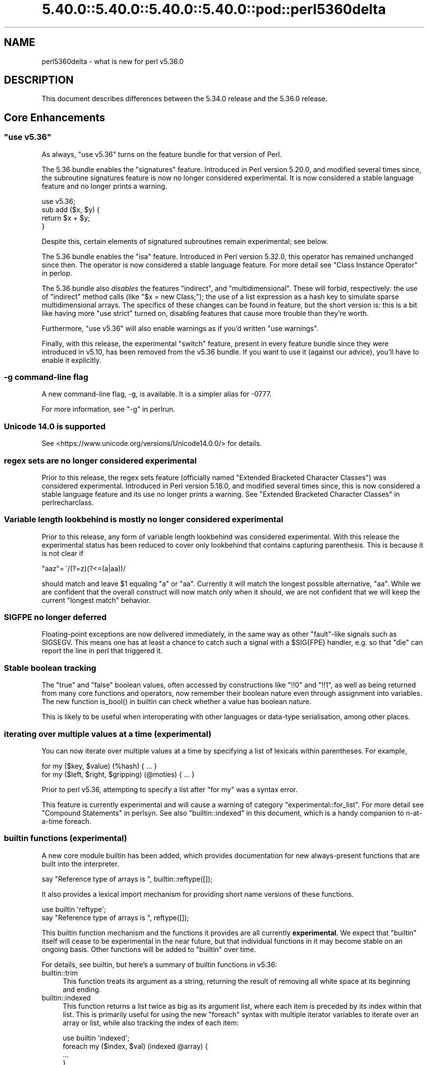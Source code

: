 .\" Automatically generated by Pod::Man 5.0102 (Pod::Simple 3.45)
.\"
.\" Standard preamble:
.\" ========================================================================
.de Sp \" Vertical space (when we can't use .PP)
.if t .sp .5v
.if n .sp
..
.de Vb \" Begin verbatim text
.ft CW
.nf
.ne \\$1
..
.de Ve \" End verbatim text
.ft R
.fi
..
.\" \*(C` and \*(C' are quotes in nroff, nothing in troff, for use with C<>.
.ie n \{\
.    ds C` ""
.    ds C' ""
'br\}
.el\{\
.    ds C`
.    ds C'
'br\}
.\"
.\" Escape single quotes in literal strings from groff's Unicode transform.
.ie \n(.g .ds Aq \(aq
.el       .ds Aq '
.\"
.\" If the F register is >0, we'll generate index entries on stderr for
.\" titles (.TH), headers (.SH), subsections (.SS), items (.Ip), and index
.\" entries marked with X<> in POD.  Of course, you'll have to process the
.\" output yourself in some meaningful fashion.
.\"
.\" Avoid warning from groff about undefined register 'F'.
.de IX
..
.nr rF 0
.if \n(.g .if rF .nr rF 1
.if (\n(rF:(\n(.g==0)) \{\
.    if \nF \{\
.        de IX
.        tm Index:\\$1\t\\n%\t"\\$2"
..
.        if !\nF==2 \{\
.            nr % 0
.            nr F 2
.        \}
.    \}
.\}
.rr rF
.\" ========================================================================
.\"
.IX Title "5.40.0::5.40.0::5.40.0::5.40.0::pod::perl5360delta 3"
.TH 5.40.0::5.40.0::5.40.0::5.40.0::pod::perl5360delta 3 2024-12-14 "perl v5.40.0" "Perl Programmers Reference Guide"
.\" For nroff, turn off justification.  Always turn off hyphenation; it makes
.\" way too many mistakes in technical documents.
.if n .ad l
.nh
.SH NAME
perl5360delta \- what is new for perl v5.36.0
.SH DESCRIPTION
.IX Header "DESCRIPTION"
This document describes differences between the 5.34.0 release and the 5.36.0
release.
.SH "Core Enhancements"
.IX Header "Core Enhancements"
.ie n .SS """use v5.36"""
.el .SS "\f(CWuse v5.36\fP"
.IX Subsection "use v5.36"
As always, \f(CW\*(C`use v5.36\*(C'\fR turns on the feature bundle for that version of Perl.
.PP
The 5.36 bundle enables the \f(CW\*(C`signatures\*(C'\fR feature.  Introduced in Perl version
5.20.0, and modified several times since, the subroutine signatures feature is
now no longer considered experimental. It is now considered a stable language
feature and no longer prints a warning.
.PP
.Vb 1
\&    use v5.36;
\&
\&    sub add ($x, $y) {
\&      return $x + $y;
\&    }
.Ve
.PP
Despite this, certain elements of signatured subroutines remain experimental;
see below.
.PP
The 5.36 bundle enables the \f(CW\*(C`isa\*(C'\fR feature.  Introduced in Perl version 5.32.0,
this operator has remained unchanged since then. The operator is now considered
a stable language feature.  For more detail see "Class Instance
Operator" in perlop.
.PP
The 5.36 bundle also \fIdisables\fR the features \f(CW\*(C`indirect\*(C'\fR, and
\&\f(CW\*(C`multidimensional\*(C'\fR.  These will forbid, respectively: the use of "indirect"
method calls (like \f(CW\*(C`$x = new Class;\*(C'\fR); the use of a list expression as a hash
key to simulate sparse multidimensional arrays.  The specifics of these changes
can be found in feature, but the short version is: this is a bit like having
more \f(CW\*(C`use strict\*(C'\fR turned on, disabling features that cause more trouble than
they're worth.
.PP
Furthermore, \f(CW\*(C`use v5.36\*(C'\fR will also enable warnings as if you'd written \f(CW\*(C`use
warnings\*(C'\fR.
.PP
Finally, with this release, the experimental \f(CW\*(C`switch\*(C'\fR feature, present in
every feature bundle since they were introduced in v5.10, has been removed from
the v5.36 bundle.  If you want to use it (against our advice), you'll have to
enable it explicitly.
.SS "\-g command-line flag"
.IX Subsection "-g command-line flag"
A new command-line flag, \-g, is available. It is a simpler alias for \-0777.
.PP
For more information, see "\-g" in perlrun.
.SS "Unicode 14.0 is supported"
.IX Subsection "Unicode 14.0 is supported"
See <https://www.unicode.org/versions/Unicode14.0.0/> for details.
.SS "regex sets are no longer considered experimental"
.IX Subsection "regex sets are no longer considered experimental"
Prior to this release, the regex sets feature (officially named
"Extended Bracketed Character Classes") was considered experimental.
Introduced in Perl version 5.18.0, and modified several times since,
this is now considered a stable language feature and its use no longer
prints a warning.  See "Extended Bracketed Character
Classes" in perlrecharclass.
.SS "Variable length lookbehind is mostly no longer considered experimental"
.IX Subsection "Variable length lookbehind is mostly no longer considered experimental"
Prior to this release, any form of variable length lookbehind was
considered experimental. With this release the experimental status has
been reduced to cover only lookbehind that contains capturing parenthesis.
This is because it is not clear if
.PP
.Vb 1
\&    "aaz"=~/(?=z)(?<=(a|aa))/
.Ve
.PP
should match and leave \f(CW$1\fR equaling "a" or "aa". Currently it will match
the longest possible alternative, "aa". While we are confident that the overall
construct will now match only when it should, we are not confident that we
will keep the current "longest match" behavior.
.SS "SIGFPE no longer deferred"
.IX Subsection "SIGFPE no longer deferred"
Floating-point exceptions are now delivered immediately, in the same way
as other "fault"\-like signals such as SIGSEGV. This means one has at
least a chance to catch such a signal with a \f(CW$SIG{FPE}\fR handler, e.g.
so that \f(CW\*(C`die\*(C'\fR can report the line in perl that triggered it.
.SS "Stable boolean tracking"
.IX Subsection "Stable boolean tracking"
The "true" and "false" boolean values, often accessed by constructions like
\&\f(CW\*(C`!!0\*(C'\fR and \f(CW\*(C`!!1\*(C'\fR, as well as being returned from many core functions and
operators, now remember their boolean nature even through assignment into
variables. The new function \f(CWis_bool()\fR in builtin can check whether
a value has boolean nature.
.PP
This is likely to be useful when interoperating with other languages or
data-type serialisation, among other places.
.SS "iterating over multiple values at a time (experimental)"
.IX Subsection "iterating over multiple values at a time (experimental)"
You can now iterate over multiple values at a time by specifying a list of
lexicals within parentheses. For example,
.PP
.Vb 2
\&    for my ($key, $value) (%hash) { ... }
\&    for my ($left, $right, $gripping) (@moties) { ... }
.Ve
.PP
Prior to perl v5.36, attempting to specify a list after \f(CW\*(C`for my\*(C'\fR was a syntax
error.
.PP
This feature is currently experimental and will cause a warning of category
\&\f(CW\*(C`experimental::for_list\*(C'\fR.  For more detail see "Compound Statements" in perlsyn.
See also "builtin::indexed" in this document, which is a handy companion to
n\-at-a-time foreach.
.SS "builtin functions (experimental)"
.IX Subsection "builtin functions (experimental)"
A new core module builtin has been added, which provides documentation for
new always-present functions that are built into the interpreter.
.PP
.Vb 1
\&    say "Reference type of arrays is ", builtin::reftype([]);
.Ve
.PP
It also provides a lexical import mechanism for providing short name versions
of these functions.
.PP
.Vb 2
\&    use builtin \*(Aqreftype\*(Aq;
\&    say "Reference type of arrays is ", reftype([]);
.Ve
.PP
This builtin function mechanism and the functions it provides are all
currently \fBexperimental\fR.  We expect that \f(CW\*(C`builtin\*(C'\fR itself will cease to be
experimental in the near future, but that individual functions in it may become
stable on an ongoing basis.  Other functions will be added to \f(CW\*(C`builtin\*(C'\fR over
time.
.PP
For details, see builtin, but here's a summary of builtin functions in
v5.36:
.IP builtin::trim 4
.IX Item "builtin::trim"
This function treats its argument as a string, returning the result of removing
all white space at its beginning and ending.
.IP builtin::indexed 4
.IX Item "builtin::indexed"
This function returns a list twice as big as its argument list, where each item
is preceded by its index within that list. This is primarily useful for using
the new \f(CW\*(C`foreach\*(C'\fR syntax with multiple iterator variables to iterate over an
array or list, while also tracking the index of each item:
.Sp
.Vb 1
\&    use builtin \*(Aqindexed\*(Aq;
\&
\&    foreach my ($index, $val) (indexed @array) {
\&        ...
\&    }
.Ve
.IP "builtin::true, builtin::false, builtin::is_bool" 4
.IX Item "builtin::true, builtin::false, builtin::is_bool"
\&\f(CW\*(C`true\*(C'\fR and \f(CW\*(C`false\*(C'\fR return boolean true and false values.  Perl is still perl,
and doesn't have strict typing of booleans, but these values will be known to
have been created as booleans.  \f(CW\*(C`is_bool\*(C'\fR will tell you whether a value was
known to have been created as a boolean.
.IP "builtin::weaken, builtin::unweaken, builtin::is_weak" 4
.IX Item "builtin::weaken, builtin::unweaken, builtin::is_weak"
These functions will, respectively: weaken a reference; strengthen a reference;
and return whether a reference is weak.  (A weak reference is not counted for
garbage collection purposes.  See perlref.)  These can take the place of
some similar routines in Scalar::Util.
.IP "builtin::blessed, builtin::refaddr, builtin::reftype" 4
.IX Item "builtin::blessed, builtin::refaddr, builtin::reftype"
These functions provide more data about references (or non-references,
actually!) and can take the place of similar routines found in Scalar::Util.
.IP "builtin::ceil, builtin::floor" 4
.IX Item "builtin::ceil, builtin::floor"
\&\f(CW\*(C`ceil\*(C'\fR returns the smallest integer greater than or equal to its argument.
\&\f(CW\*(C`floor\*(C'\fR returns the largest integer less than or equal to its argument.  These
can take the place of similar routines found in POSIX.
.ie n .SS """defer"" blocks (experimental)"
.el .SS "\f(CWdefer\fP blocks (experimental)"
.IX Subsection "defer blocks (experimental)"
This release adds support for \f(CW\*(C`defer\*(C'\fR blocks, which are blocks of code
prefixed by the \f(CW\*(C`defer\*(C'\fR modifier. They provide a section of code which runs
at a later time, during scope exit.
.PP
In brief, when a \f(CW\*(C`defer\*(C'\fR block is reached at runtime, its body is set aside to
be run when the enclosing scope is exited.  It is unlike a UNITCHECK (among
other reasons) in that if the block \fIcontaining\fR the \f(CW\*(C`defer\*(C'\fR block is exited
before the block is reached, it will not be run.
.PP
\&\f(CW\*(C`defer\*(C'\fR blocks can be used to take the place of "scope guard" objects where an
object is passed a code block to be run by its destructor.
.PP
For more information, see "defer blocks" in perlsyn.
.ie n .SS "try/catch can now have a ""finally"" block (experimental)"
.el .SS "try/catch can now have a \f(CWfinally\fP block (experimental)"
.IX Subsection "try/catch can now have a finally block (experimental)"
The experimental \f(CW\*(C`try\*(C'\fR/\f(CW\*(C`catch\*(C'\fR syntax has been extended to support an
optional third block introduced by the \f(CW\*(C`finally\*(C'\fR keyword.
.PP
.Vb 10
\&    try {
\&        attempt();
\&        print "Success\en";
\&    }
\&    catch ($e) {
\&        print "Failure\en";
\&    }
\&    finally {
\&        print "This happens regardless\en";
\&    }
.Ve
.PP
This provides code which runs at the end of the \f(CW\*(C`try\*(C'\fR/\f(CW\*(C`catch\*(C'\fR construct,
even if aborted by an exception or control-flow keyword. They are similar
to \f(CW\*(C`defer\*(C'\fR blocks.
.PP
For more information, see "Try Catch Exception Handling" in perlsyn.
.SS "non-ASCII delimiters for quote-like operators (experimental)"
.IX Subsection "non-ASCII delimiters for quote-like operators (experimental)"
Perl traditionally has allowed just four pairs of string/pattern
delimiters: \f(CW\*(C`(\ )\*(C'\fR \f(CW\*(C`{\ }\*(C'\fR \f(CW\*(C`[\ ]\*(C'\fR and \f(CW\*(C`<\ >\*(C'\fR, all in the
ASCII range.  Unicode has hundreds more possibilities, and using this
feature enables many of them.  When enabled, you can say \f(CW\*(C`qr\[u00C2]\[u00AB]\ \[u00C2]\[u00BB]\*(C'\fR for
example, or \f(CW\*(C`use\ utf8;\ q\[u00F0]\[u009D]\[u0084]\[u0083]string\[u00F0]\[u009D]\[u0084]\[u0082]\*(C'\fR.  See "The
\&'extra_paired_delimiters' feature" in feature for details.
.ie n .SS "@_ is now experimental within signatured subs"
.el .SS "\f(CW@_\fP is now experimental within signatured subs"
.IX Subsection "@_ is now experimental within signatured subs"
Even though subroutine signatures are now stable, use of the legacy arguments
array (\f(CW@_\fR) with a subroutine that has a signature \fIremains\fR experimental,
with its own warning category.  Silencing the \f(CW\*(C`experimental::signatures\*(C'\fR
warning category is not sufficient to dismiss this.  The new warning is emitted
with the category name \f(CW\*(C`experimental::args_array_with_signatures\*(C'\fR.
.PP
Any subroutine that has a signature and tries to make use of the defaults
argument array or an element thereof (\f(CW@_\fR or \f(CW$_[INDEX]\fR), either
explicitly or implicitly (such as \f(CW\*(C`shift\*(C'\fR or \f(CW\*(C`pop\*(C'\fR with no argument) will
provoke a warning at compile-time:
.PP
.Vb 1
\&    use v5.36;
\&
\&    sub f ($x, $y = 123) {
\&      say "The first argument is $_[0]";
\&    }
.Ve
.PP

.PP
.Vb 2
\&    Use of @_ in array element with signatured subroutine is experimental
\&    at file.pl line 4.
.Ve
.PP
The behaviour of code which attempts to do this is no longer specified, and
may be subject to change in a future version.
.SH "Incompatible Changes"
.IX Header "Incompatible Changes"
.SS "A physically empty sort is now a compile-time error"
.IX Subsection "A physically empty sort is now a compile-time error"
.Vb 3
\&    @a = sort @empty; # unaffected
\&    @a = sort;        # now a compile\-time error
\&    @a = sort ();     # also a compile\-time error
.Ve
.PP
A bare sort used to be a weird way to create an empty list; now it croaks
at compile time. This change is intended to free up some of the syntax space
for possible future enhancements to \f(CW\*(C`sort\*(C'\fR.
.SH Deprecations
.IX Header "Deprecations"
.ie n .SS """use VERSION"" (where VERSION is below v5.11) after ""use v5.11"" is deprecated"
.el .SS "\f(CWuse VERSION\fP (where VERSION is below v5.11) after \f(CWuse v5.11\fP is deprecated"
.IX Subsection "use VERSION (where VERSION is below v5.11) after use v5.11 is deprecated"
When in the scope of \f(CW\*(C`use v5.11\*(C'\fR or later, a \f(CW\*(C`use vX\*(C'\fR line where \fIX\fR is
lower than v5.11 will now issue a warning:
.PP
.Vb 1
\&    Downgrading a use VERSION declaration to below v5.11 is deprecated
.Ve
.PP
For example:
.PP
.Vb 4
\&    use v5.14;
\&    say "The say statement is permitted";
\&    use v5.8;                               # This will print a warning
\&    print "We must use print\en";
.Ve
.PP
This is because the Perl team plans to change the behavior in this case.  Since
Perl v5.12 (and parts of v5.11), strict is enabled \fIunless it had previously
been disabled\fR.  In other words:
.PP
.Vb 3
\&    no strict;
\&    use v5.12;  # will not enable strict, because "no strict" preceded it
\&    $x = 1;     # permitted, despite no "my" declaration
.Ve
.PP
In the future, this behavior will be eliminated and \f(CW\*(C`use VERSION\*(C'\fR will
\&\fIalways\fR enable strict for versions v5.12 and later.
.PP
Code which wishes to mix versions in this manner should use lexical scoping
with block syntax to ensure that the differently versioned regions remain
lexically isolated.
.PP
.Vb 4
\&    {
\&        use v5.14;
\&        say "The say statement is permitted";
\&    }
\&
\&    {
\&        use v5.8;                           # No warning is emitted
\&        print "We must use print\en";
\&    }
.Ve
.PP
Of course, this is probably not something you ever need to do!  If the first
block compiles, it means you're using perl v5.14.0 or later.
.SH "Performance Enhancements"
.IX Header "Performance Enhancements"
.IP \(bu 4
We now probe for compiler support for C11 thread local storage, and where
available use this for "implicit context" for XS extensions making API calls for
a threaded Perl build.  This requires fewer function calls at the C level than
POSIX thread specific storage. We continue to use the pthreads approach if
the C11 approach is not available.
.Sp
\&\fIConfigure\fR run with the defaults will build an unthreaded Perl (which is
slightly faster), but most operating systems ship a threaded Perl.
.IP \(bu 4
Perl can now be configured to no longer allocate keys for large hashes
from the shared string table.
.Sp
The same internal datatype (\f(CW\*(C`PVHV\*(C'\fR) is used for all of
.RS 4
.IP \(bu 4
Symbol tables
.IP \(bu 4
Objects (by default)
.IP \(bu 4
Associative arrays
.RE
.RS 4
.Sp
The shared string table was originally added to improve performance for blessed
hashes used as objects, because every object instance has the same keys, so it
is an optimisation to share memory between them. It also makes sense for symbol
tables, where derived classes will have the same keys (typically method names),
and the OP trees built for method calls can also share memory. The shared
string table behaves roughly like a cache for hash keys.
.Sp
But for hashes actually used as associative arrays \- mapping keys to values \-
typically the keys are not re-used in other hashes. For example, "seen" hashes
are keyed by object IDs (or addresses), and logically these keys won't repeat
in other hashes.
.Sp
Storing these "used just once" keys in the shared string table increases CPU
and RAM use for no gain. For such keys the shared string table behaves as a
cache with a 0% hit rate. Storing all the keys there increases the total size
of the shared string table, as well as increasing the number of times it is
resized as it grows. \fBWorse\fR \- in any environment that has "copy on write"
memory for child process (such as a pre-forking server), the memory pages used
for the shared string table rapidly need to be copied as the child process
manipulates hashes. Hence if most of the shared string table is such that keys
are used only in one place, there is no benefit from re-use within the perl
interpreter, but a high cost due to more pages for the OS to copy.
.Sp
The perl interpreter can now be Configured to disable shared hash keys
for "large" hashes (that are neither objects nor symbol tables).  To do
so, add \f(CW\*(C`\-Accflags=\*(Aq\-DPERL_USE_UNSHARED_KEYS_IN_LARGE_HASHES\*(Aq\*(C'\fR to
your \fIConfigure\fR options.  "Large" is a heuristic \-\- currently the
heuristic is that sharing is disabled when adding a key to a hash
triggers allocation of more storage, and the hash has more than 42 keys.
.Sp
This \fBmight\fR cause slightly increased memory usage for programs that create
(unblessed) data structures that contain multiple large hashes that share the
same keys. But generally our testing suggests that for the specific cases
described it is a win, and other code is unaffected.
.RE
.IP \(bu 4
In certain scenarios, creation of new scalars is now noticeably faster.
.Sp
For example, the following code is now executing ~30% faster:
.Sp
.Vb 4
\&    $str = "A" x 64;
\&    for (0..1_000_000) {
\&        @svs = split //, $str
\&    }
.Ve
.Sp
(You can read more about this one in [perl
#19414] <https://github.com/Perl/perl5/pull/19414>.)
.SH "Modules and Pragmata"
.IX Header "Modules and Pragmata"
.SS "Updated Modules and Pragmata"
.IX Subsection "Updated Modules and Pragmata"
.IP \(bu 4
Archive::Tar has been upgraded from version 2.38 to 2.40.
.IP \(bu 4
Attribute::Handlers has been upgraded from version 1.01 to 1.02.
.IP \(bu 4
attributes has been upgraded from version 0.33 to 0.34.
.IP \(bu 4
B has been upgraded from version 1.82 to 1.83.
.IP \(bu 4
B::Concise has been upgraded from version 1.004 to 1.006.
.IP \(bu 4
B::Deparse has been upgraded from version 1.56 to 1.64.
.IP \(bu 4
bignum has been upgraded from version 0.51 to 0.65.
.IP \(bu 4
charnames has been upgraded from version 1.48 to 1.50.
.IP \(bu 4
Compress::Raw::Bzip2 has been upgraded from version 2.101 to 2.103.
.IP \(bu 4
Compress::Raw::Zlib has been upgraded from version 2.101 to 2.105.
.IP \(bu 4
CPAN has been upgraded from version 2.28 to 2.33.
.IP \(bu 4
Data::Dumper has been upgraded from version 2.179 to 2.184.
.IP \(bu 4
DB_File has been upgraded from version 1.855 to 1.857.
.IP \(bu 4
Devel::Peek has been upgraded from version 1.30 to 1.32.
.IP \(bu 4
Devel::PPPort has been upgraded from version 3.62 to 3.68.
.IP \(bu 4
diagnostics has been upgraded from version 1.37 to 1.39.
.IP \(bu 4
Digest has been upgraded from version 1.19 to 1.20.
.IP \(bu 4
DynaLoader has been upgraded from version 1.50 to 1.52.
.IP \(bu 4
Encode has been upgraded from version 3.08 to 3.17.
.IP \(bu 4
Errno has been upgraded from version 1.33 to 1.36.
.IP \(bu 4
experimental has been upgraded from version 0.024 to 0.028.
.IP \(bu 4
Exporter has been upgraded from version 5.76 to 5.77.
.IP \(bu 4
ExtUtils::MakeMaker has been upgraded from version 7.62 to 7.64.
.IP \(bu 4
ExtUtils::Miniperl has been upgraded from version 1.10 to 1.11.
.IP \(bu 4
ExtUtils::ParseXS has been upgraded from version 3.43 to 3.45.
.IP \(bu 4
ExtUtils::Typemaps has been upgraded from version 3.43 to 3.45.
.IP \(bu 4
Fcntl has been upgraded from version 1.14 to 1.15.
.IP \(bu 4
feature has been upgraded from version 1.64 to 1.72.
.IP \(bu 4
File::Compare has been upgraded from version 1.1006 to 1.1007.
.IP \(bu 4
File::Copy has been upgraded from version 2.35 to 2.39.
.IP \(bu 4
File::Fetch has been upgraded from version 1.00 to 1.04.
.IP \(bu 4
File::Find has been upgraded from version 1.39 to 1.40.
.IP \(bu 4
File::Glob has been upgraded from version 1.33 to 1.37.
.IP \(bu 4
File::Spec has been upgraded from version 3.80 to 3.84.
.IP \(bu 4
File::stat has been upgraded from version 1.09 to 1.12.
.IP \(bu 4
FindBin has been upgraded from version 1.52 to 1.53.
.IP \(bu 4
GDBM_File has been upgraded from version 1.19 to 1.23.
.IP \(bu 4
Hash::Util has been upgraded from version 0.25 to 0.28.
.IP \(bu 4
Hash::Util::FieldHash has been upgraded from version 1.21 to 1.26.
.IP \(bu 4
HTTP::Tiny has been upgraded from version 0.076 to 0.080.
.IP \(bu 4
I18N::Langinfo has been upgraded from version 0.19 to 0.21.
.IP \(bu 4
if has been upgraded from version 0.0609 to 0.0610.
.IP \(bu 4
IO has been upgraded from version 1.46 to 1.50.
.IP \(bu 4
IO-Compress has been upgraded from version 2.102 to 2.106.
.IP \(bu 4
IPC::Open3 has been upgraded from version 1.21 to 1.22.
.IP \(bu 4
JSON::PP has been upgraded from version 4.06 to 4.07.
.IP \(bu 4
libnet has been upgraded from version 3.13 to 3.14.
.IP \(bu 4
Locale::Maketext has been upgraded from version 1.29 to 1.31.
.IP \(bu 4
Math::BigInt has been upgraded from version 1.999818 to 1.999830.
.IP \(bu 4
Math::BigInt::FastCalc has been upgraded from version 0.5009 to 0.5012.
.IP \(bu 4
Math::BigRat has been upgraded from version 0.2614 to 0.2621.
.IP \(bu 4
Module::CoreList has been upgraded from version 5.20210520 to 5.20220520.
.IP \(bu 4
mro has been upgraded from version 1.25_001 to 1.26.
.IP \(bu 4
NEXT has been upgraded from version 0.68 to 0.69.
.IP \(bu 4
Opcode has been upgraded from version 1.50 to 1.57.
.IP \(bu 4
open has been upgraded from version 1.12 to 1.13.
.IP \(bu 4
overload has been upgraded from version 1.33 to 1.35.
.IP \(bu 4
perlfaq has been upgraded from version 5.20210411 to 5.20210520.
.IP \(bu 4
PerlIO has been upgraded from version 1.11 to 1.12.
.IP \(bu 4
Pod::Functions has been upgraded from version 1.13 to 1.14.
.IP \(bu 4
Pod::Html has been upgraded from version 1.27 to 1.33.
.IP \(bu 4
Pod::Simple has been upgraded from version 3.42 to 3.43.
.IP \(bu 4
POSIX has been upgraded from version 1.97 to 2.03.
.IP \(bu 4
re has been upgraded from version 0.41 to 0.43.
.IP \(bu 4
Scalar::Util has been upgraded from version 1.55 to 1.62.
.IP \(bu 4
sigtrap has been upgraded from version 1.09 to 1.10.
.IP \(bu 4
Socket has been upgraded from version 2.031 to 2.033.
.IP \(bu 4
sort has been upgraded from version 2.04 to 2.05.
.IP \(bu 4
Storable has been upgraded from version 3.23 to 3.26.
.IP \(bu 4
Sys::Hostname has been upgraded from version 1.23 to 1.24.
.IP \(bu 4
Test::Harness has been upgraded from version 3.43 to 3.44.
.IP \(bu 4
Test::Simple has been upgraded from version 1.302183 to 1.302190.
.IP \(bu 4
Text::ParseWords has been upgraded from version 3.30 to 3.31.
.IP \(bu 4
Text::Tabs has been upgraded from version 2013.0523 to 2021.0814.
.IP \(bu 4
Text::Wrap has been upgraded from version 2013.0523 to 2021.0814.
.IP \(bu 4
threads has been upgraded from version 2.26 to 2.27.
.IP \(bu 4
threads::shared has been upgraded from version 1.62 to 1.64.
.IP \(bu 4
Tie::Handle has been upgraded from version 4.2 to 4.3.
.IP \(bu 4
Tie::Hash has been upgraded from version 1.05 to 1.06.
.IP \(bu 4
Tie::Scalar has been upgraded from version 1.05 to 1.06.
.IP \(bu 4
Tie::SubstrHash has been upgraded from version 1.00 to 1.01.
.IP \(bu 4
Time::HiRes has been upgraded from version 1.9767 to 1.9770.
.IP \(bu 4
Unicode::Collate has been upgraded from version 1.29 to 1.31.
.IP \(bu 4
Unicode::Normalize has been upgraded from version 1.28 to 1.31.
.IP \(bu 4
Unicode::UCD has been upgraded from version 0.75 to 0.78.
.IP \(bu 4
UNIVERSAL has been upgraded from version 1.13 to 1.14.
.IP \(bu 4
version has been upgraded from version 0.9928 to 0.9929.
.IP \(bu 4
VMS::Filespec has been upgraded from version 1.12 to 1.13.
.IP \(bu 4
VMS::Stdio has been upgraded from version 2.45 to 2.46.
.IP \(bu 4
warnings has been upgraded from version 1.51 to 1.58.
.IP \(bu 4
Win32 has been upgraded from version 0.57 to 0.59.
.IP \(bu 4
XS::APItest has been upgraded from version 1.16 to 1.22.
.IP \(bu 4
XS::Typemap has been upgraded from version 0.18 to 0.19.
.IP \(bu 4
XSLoader has been upgraded from version 0.30 to 0.31.
.SH Documentation
.IX Header "Documentation"
.SS "New Documentation"
.IX Subsection "New Documentation"
\fIPorting/vote_admin_guide.pod\fR
.IX Subsection "Porting/vote_admin_guide.pod"
.PP
This document provides the process for administering an election or vote
within the Perl Core Team.
.SS "Changes to Existing Documentation"
.IX Subsection "Changes to Existing Documentation"
We have attempted to update the documentation to reflect the changes
listed in this document.  If you find any we have missed, open an issue
at <https://github.com/Perl/perl5/issues>.
.PP
Additionally, the following selected changes have been made:
.PP
\fIperlapi\fR
.IX Subsection "perlapi"
.IP \(bu 4
This has been cleaned up some, and more than 80% of the (previously
many) undocumented functions have now either been documented or deemed
to have been inappropriately marked as API.
.Sp
As always, Patches Welcome!
.PP
\fIperldeprecation\fR
.IX Subsection "perldeprecation"
.IP \(bu 4
notes the new location for functions moved from Pod::Html to
Pod::Html::Util that are no longer intended to be used outside of core.
.PP
\fIperlexperiment\fR
.IX Subsection "perlexperiment"
.IP \(bu 4
notes the \f(CW\*(C`:win32\*(C'\fR IO pseudolayer is removed (this happened in 5.35.2).
.PP
\fIperlgov\fR
.IX Subsection "perlgov"
.IP \(bu 4
The election process has been finetuned to allow the vote to be skipped if there
are no more candidates than open seats.
.IP \(bu 4
A special election is now allowed to be postponed for up to twelve weeks, for
example until a normal election.
.PP
\fIperlop\fR
.IX Subsection "perlop"
.IP \(bu 4
now notes that an invocant only needs to be an object or class name
for method calls, not for subroutine references.
.PP
\fIperlre\fR
.IX Subsection "perlre"
.IP \(bu 4
Updated to discourage the use of the /d regexp modifier.
.PP
\fIperlrun\fR
.IX Subsection "perlrun"
.IP \(bu 4
\&\fB\-?\fR is now a synonym for \fB\-h\fR
.IP \(bu 4
\&\fB\-g\fR is now a synonym for \fB\-0777\fR
.SH Diagnostics
.IX Header "Diagnostics"
The following additions or changes have been made to diagnostic output,
including warnings and fatal error messages.  For the complete list of
diagnostic messages, see perldiag.
.SS "New Diagnostics"
.IX Subsection "New Diagnostics"
\fINew Errors\fR
.IX Subsection "New Errors"
.IP \(bu 4
Can't "%s" out of a "defer" block
.Sp
(F) An attempt was made to jump out of the scope of a defer block by using
a control-flow statement such as \f(CW\*(C`return\*(C'\fR, \f(CW\*(C`goto\*(C'\fR or a loop control. This is
not permitted.
.IP \(bu 4
Can't modify \f(CW%s\fR in \f(CW%s\fR (for scalar
assignment to \f(CW\*(C`undef\*(C'\fR)
.Sp
Attempting to perform a scalar assignment to \f(CW\*(C`undef\*(C'\fR, for example via
\&\f(CW\*(C`undef = $foo;\*(C'\fR, previously triggered a fatal runtime error with the
message "Modification of a read-only value attempted."
It is more helpful to detect such attempted assignments prior to runtime, so
they are now compile time errors, resulting in the message "Can't modify undef
operator in scalar assignment".
.IP \(bu 4
panic: newFORLOOP, \f(CW%s\fR
.Sp
The parser failed an internal consistency check while trying to parse
a \f(CW\*(C`foreach\*(C'\fR loop.
.PP
\fINew Warnings\fR
.IX Subsection "New Warnings"
.IP \(bu 4
Built-in function '%s' is experimental
.Sp
A call is being made to a function in the \f(CW\*(C`builtin::\*(C'\fR namespace, which is
currently experimental.
.IP \(bu 4
defer is experimental
.Sp
The \f(CW\*(C`defer\*(C'\fR block modifier is experimental. If you want to use the feature,
disable the warning with \f(CW\*(C`no warnings \*(Aqexperimental::defer\*(Aq\*(C'\fR, but know that in
doing so you are taking the risk that your code may break in a future Perl
version.
.IP \(bu 4
Downgrading a use VERSION declaration to below v5.11 is deprecated
.Sp
This warning is emitted on a \f(CW\*(C`use VERSION\*(C'\fR statement that
requests a version below v5.11 (when the effects of \f(CW\*(C`use strict\*(C'\fR would be
disabled), after a previous declaration of one having a larger number (which
would have enabled these effects)
.IP \(bu 4
for my (...) is experimental
.Sp
This warning is emitted if you use \f(CW\*(C`for\*(C'\fR to iterate multiple values at
a time. This syntax is currently experimental and its behaviour may
change in future releases of Perl.
.IP \(bu 4
Implicit use of \f(CW@_\fR in \f(CW%s\fR with signatured subroutine is experimental
.Sp
An expression that implicitly involves the \f(CW@_\fR arguments array was found in
a subroutine that uses a signature.
.IP \(bu 4
Use of \f(CW@_\fR in \f(CW%s\fR with signatured subroutine is experimental
.Sp
An expression involving the \f(CW@_\fR arguments array was found in a subroutine that uses a signature.
.IP \(bu 4
Wide character in \f(CW$0\fR
.Sp
Attempts to put wide characters into the program name (\f(CW$0\fR) now provoke this
warning.
.SS "Changes to Existing Diagnostics"
.IX Subsection "Changes to Existing Diagnostics"
.IP \(bu 4
\&'/' does not take a repeat count in \f(CW%s\fR
.Sp
This warning used to not include the \f(CW\*(C`in %s\*(C'\fR.
.IP \(bu 4
Subroutine \f(CW%s\fR redefined
.Sp
Localized subroutine redefinitions no longer trigger this warning.
.IP \(bu 4
unexpected constant lvalue entersub entry via type/targ \f(CW%d:\fR%d" now has a panic prefix
.Sp
This makes it consistent with other checks of internal consistency when
compiling a subroutine.
.IP \(bu 4
Useless use of sort in scalar context is now in the new \f(CW\*(C`scalar\*(C'\fR category.
.Sp
When \f(CW\*(C`sort\*(C'\fR is used in scalar context, it provokes a warning that doing this
is not useful. This warning used to be in the \f(CW\*(C`void\*(C'\fR category. A new category
for warnings about scalar context has now been added, called \f(CW\*(C`scalar\*(C'\fR.
.IP \(bu 4
Removed a number of diagnostics
.Sp
Many diagnostics that have been removed from the perl core across many years
have now \fIalso\fR been removed from the documentation.
.SH "Configuration and Compilation"
.IX Header "Configuration and Compilation"
.IP \(bu 4
The Perl C source code now uses some C99 features, which we have verified are
supported by all compilers we target. This means that Perl's headers now
contain some code that is legal in C99 but not C89.
.Sp
This may cause problems for some XS modules that unconditionally add
\&\f(CW\*(C`\-Werror=declaration\-after\-statement\*(C'\fR to their C compiler flags if compiling
with gcc or clang. Earlier versions of Perl support long obsolete compilers
that are strict in rejecting certain C99 features, particularly mixed
declarations and code, and hence it makes sense for XS module authors to audit
that their code does not violate this. However, doing this is now only
possible on these earlier versions of Perl, hence these modules need to be
changed to only add this flag for \f(CW\*(C`$] < 5.035005\*(C'\fR.
.IP \(bu 4
The makedepend step is now run in parallel by using make
.Sp
When using MAKEFLAGS=\-j8, this significantly reduces the time required for:
.Sp
.Vb 1
\&    sh ./makedepend MAKE=make cflags
.Ve
.IP \(bu 4
\&\fIConfigure\fR now tests whether \f(CW\*(C`#include <xlocale.h>\*(C'\fR is required
to use the POSIX 1003 thread-safe locale functions or some related
extensions.  This prevents problems where a non-public \fIxlocale.h\fR is
removed in a library update, or \fIxlocale.h\fR isn't intended for public
use. (github #18936 <https://github.com/Perl/perl5/pull/18936>)
.SH Testing
.IX Header "Testing"
Tests were added and changed to reflect the other additions and changes
in this release.
.SH "Platform Support"
.IX Header "Platform Support"
.SS Windows
.IX Subsection "Windows"
.IP \(bu 4
Support for old MSVC++ (pre\-VC12) has been removed
.Sp
These did not support C99 and hence can no longer be used to compile perl.
.IP \(bu 4
Support for compiling perl on Windows using Microsoft Visual Studio 2022
(containing Visual C++ 14.3) has been added.
.IP \(bu 4
The :win32 IO layer has been removed. This experimental replacement for the
:unix layer never reached maturity in its nearly two decades of existence.
.SS VMS
.IX Subsection "VMS"
.ie n .IP """keys %ENV"" on VMS returns consistent results" 4
.el .IP "\f(CWkeys %ENV\fR on VMS returns consistent results" 4
.IX Item "keys %ENV on VMS returns consistent results"
On VMS entries in the \f(CW%ENV\fR hash are loaded from the OS environment on
first access, hence the first iteration of \f(CW%ENV\fR requires the entire
environment to be scanned to find all possible keys. This initialisation had
always been done correctly for full iteration, but previously was not
happening for \f(CW%ENV\fR in scalar context, meaning that \f(CW\*(C`scalar %ENV\*(C'\fR would
return 0 if called before any other \f(CW%ENV\fR access, or would only return the
count of keys accessed if there had been no iteration.
.Sp
These bugs are now fixed \- \f(CW%ENV\fR and \f(CW\*(C`keys %ENV\*(C'\fR in scalar context now
return the correct result \- the count of all keys in the environment.
.SS "Discontinued Platforms"
.IX Subsection "Discontinued Platforms"
.IP "AT&T UWIN" 4
.IX Item "AT&T UWIN"
UWIN is a UNIX compatibility layer for Windows.  It was last released
in 2012 and has been superseded by Cygwin these days.
.IP DOS/DJGPP 4
.IX Item "DOS/DJGPP"
DJGPP is a port of the GNU toolchain to 32\-bit x86 systems running
DOS.  The last known attempt to build Perl on it was on 5.20, which
only got as far as building miniperl.
.IP NetWare 4
.IX Item "NetWare"
Support code for Novell NetWare has been removed.  NetWare was a
server operating system by Novell.  The port was last updated in July
2002, and the platform itself in May 2009.
.Sp
Unrelated changes accidentally broke the build for the NetWare port in
September 2009, and in 12 years no-one has reported this.
.SS "Platform-Specific Notes"
.IX Subsection "Platform-Specific Notes"
.IP z/OS 4
.IX Item "z/OS"
This update enables us to build EBCDIC static/dynamic and 31\-bit/64\-bit
addressing mode Perl. The number of tests that pass is consistent with the
baseline before these updates.
.Sp
These changes also provide the base support to be able to provide ASCII
static/dynamic and 31\-bit/64\-bit addressing mode Perl.
.Sp
The z/OS (previously called OS/390) README was updated to describe ASCII and
EBCDIC builds.
.SH "Internal Changes"
.IX Header "Internal Changes"
.IP \(bu 4
Since the removal of PERL_OBJECT in Perl 5.8, PERL_IMPLICIT_CONTEXT and
MULTIPLICITY have been synonymous and they were being used interchangeably.
To simplify the code, all instances of PERL_IMPLICIT_CONTEXT have been
replaced with MULTIPLICITY.
.Sp
PERL_IMPLICIT_CONTEXT will remain defined for compatibility with XS modules.
.IP \(bu 4
The API constant formerly named \f(CW\*(C`G_ARRAY\*(C'\fR, indicating list context, has now
been renamed to a more accurate \f(CW\*(C`G_LIST\*(C'\fR.  A compatibilty macro \f(CW\*(C`G_ARRAY\*(C'\fR has
been added to allow existing code to work unaffected.  New code should be
written using the new constant instead.  This is supported by \f(CW\*(C`Devel::PPPort\*(C'\fR
version 3.63.
.IP \(bu 4
Macros have been added to \fIperl.h\fR to facilitate version comparisons:
\&\f(CW\*(C`PERL_GCC_VERSION_GE\*(C'\fR, \f(CW\*(C`PERL_GCC_VERSION_GT\*(C'\fR, \f(CW\*(C`PERL_GCC_VERSION_LE\*(C'\fR and
\&\f(CW\*(C`PERL_GCC_VERSION_LT\*(C'\fR.
.Sp
Inline functions have been added to \fIembed.h\fR to determine the position of
the least significant 1 bit in a word: \f(CW\*(C`lsbit_pos32\*(C'\fR and \f(CW\*(C`lsbit_pos64\*(C'\fR.
.IP \(bu 4
\&\f(CW\*(C`Perl_ptr_table_clear\*(C'\fR has been deleted. This has been marked as deprecated
since v5.14.0 (released in 2011), and is not used by any code on CPAN.
.IP \(bu 4
Added new boolean macros and functions. See "Stable boolean tracking" for
related information and perlapi for documentation.
.RS 4
.IP \(bu 4
sv_setbool
.IP \(bu 4
sv_setbool_mg
.IP \(bu 4
SvIsBOOL
.RE
.RS 4
.RE
.IP \(bu 4
Added 4 missing functions for dealing with RVs:
.RS 4
.IP \(bu 4
sv_setrv_noinc
.IP \(bu 4
sv_setrv_noinc_mg
.IP \(bu 4
sv_setrv_inc
.IP \(bu 4
sv_setrv_inc_mg
.RE
.RS 4
.RE
.IP \(bu 4
\&\f(CWxs_handshake()\fR's two failure modes now provide distinct messages.
.IP \(bu 4
Memory for hash iterator state (\f(CW\*(C`struct xpvhv_aux\*(C'\fR) is now allocated as part
of the hash body, instead of as part of the block of memory allocated for the
main hash array.
.IP \(bu 4
A new \fBphase_name()\fR interface provides access to the name for each interpreter
phase (i.e., PL_phase value).
.IP \(bu 4
The \f(CW\*(C`pack\*(C'\fR behavior of \f(CW\*(C`U\*(C'\fR has changed for EBCDIC.
.IP \(bu 4
New equality-test functions \f(CW\*(C`sv_numeq\*(C'\fR and \f(CW\*(C`sv_streq\*(C'\fR have been added, along
with \f(CW\*(C`..._flags\*(C'\fR\-suffixed variants.  These expose a simple and consistent API
to perform numerical or string comparison which is aware of operator
overloading.
.IP \(bu 4
Reading the string form of an integer value no longer sets the flag \f(CW\*(C`SVf_POK\*(C'\fR.
The string form is still cached internally, and still re-read directly by the
macros \f(CWSvPV(sv)\fR \fIetc\fR (inline, without calling a C function). XS code that
already calls the APIs to get values will not be affected by this change. XS
code that accesses flags directly instead of using API calls to express its
intent \fImight\fR break, but such code likely is already buggy if passed some
other values, such as floating point values or objects with string overloading.
.Sp
This small change permits code (such as JSON serializers) to reliably determine
between
.RS 4
.IP \(bu 4
a value that was initially \fBwritten\fR as an integer, but then \fBread\fR as a string
.Sp
.Vb 2
\&    my $answer = 42;
\&    print "The answer is $answer\en";
.Ve
.IP \(bu 4
that same value that was initially \fBwritten\fR as a string, but then \fBread\fR as an integer
.Sp
.Vb 3
\&    my $answer = "42";
\&    print "That doesn\*(Aqt look right\en"
\&        unless $answer == 6 * 9;
.Ve
.RE
.RS 4
.Sp
For the first case (originally written as an integer), we now have:
.Sp
.Vb 6
\&    use Devel::Peek;
\&    my $answer = 42;
\&    Dump ($answer);
\&    my $void = "$answer";
\&    print STDERR "\en";
\&    Dump($answer)
\&
\&
\&    SV = IV(0x562538925778) at 0x562538925788
\&      REFCNT = 1
\&      FLAGS = (IOK,pIOK)
\&      IV = 42
\&
\&    SV = PVIV(0x5625389263c0) at 0x562538925788
\&      REFCNT = 1
\&      FLAGS = (IOK,pIOK,pPOK)
\&      IV = 42
\&      PV = 0x562538919b50 "42"\e0
\&      CUR = 2
\&      LEN = 10
.Ve
.Sp
For the second (originally written as a string), we now have:
.Sp
.Vb 6
\&    use Devel::Peek;
\&    my $answer = "42";
\&    Dump ($answer);
\&    my $void = $answer == 6 * 9;
\&    print STDERR "\en";
\&    Dump($answer)\*(Aq
\&
\&
\&    SV = PV(0x5586ffe9bfb0) at 0x5586ffec0788
\&      REFCNT = 1
\&      FLAGS = (POK,IsCOW,pPOK)
\&      PV = 0x5586ffee7fd0 "42"\e0
\&      CUR = 2
\&      LEN = 10
\&      COW_REFCNT = 1
\&
\&    SV = PVIV(0x5586ffec13c0) at 0x5586ffec0788
\&      REFCNT = 1
\&      FLAGS = (IOK,POK,IsCOW,pIOK,pPOK)
\&      IV = 42
\&      PV = 0x5586ffee7fd0 "42"\e0
\&      CUR = 2
\&      LEN = 10
\&      COW_REFCNT = 1
.Ve
.Sp
(One can't rely on the presence or absence of the flag \f(CW\*(C`SVf_IsCOW\*(C'\fR to
determine the history of operations on a scalar.)
.Sp
Previously both cases would be indistinguishable, with all 4 flags set:
.Sp
.Vb 7
\&    SV = PVIV(0x55d4d62edaf0) at 0x55d4d62f0930
\&      REFCNT = 1
\&      FLAGS = (IOK,POK,pIOK,pPOK)
\&      IV = 42
\&      PV = 0x55d4d62e1740 "42"\e0
\&      CUR = 2
\&      LEN = 10
.Ve
.Sp
(and possibly \f(CW\*(C`SVf_IsCOW\*(C'\fR, but not always)
.Sp
This now means that if XS code \fIreally\fR needs to determine which form a value
was first written as, it should implement logic roughly
.Sp
.Vb 6
\&    if (flags & SVf_IOK|SVf_NOK) && !(flags & SVf_POK)
\&        serialize as number
\&    else if (flags & SVf_POK)
\&        serialize as string
\&    else
\&        the existing guesswork ...
.Ve
.Sp
Note that this doesn't cover "dualvars" \- scalars that report different
values when asked for their string form or number form (such as \f(CW$!\fR).
Most serialization formats cannot represent such duplicity.
.Sp
\&\fIThe existing guesswork\fR remains because as well as dualvars, values might
be \f(CW\*(C`undef\*(C'\fR, references, overloaded references, typeglobs and other things that
Perl itself can represent but do not map one-to-one into external formats, so
need some amount of approximation or encapsulation.
.RE
.IP \(bu 4
\&\f(CW\*(C`sv_dump\*(C'\fR (and Devel::Peek\[u00E2]\[u0080]\[u0099]s \f(CW\*(C`Dump\*(C'\fR function) now escapes high-bit
octets in the PV as hex rather than octal. Since most folks understand hex
more readily than octal, this should make these dumps a bit more legible.
This does \fBnot\fR affect any other diagnostic interfaces like \f(CW\*(C`pv_display\*(C'\fR.
.SH "Selected Bug Fixes"
.IX Header "Selected Bug Fixes"
.IP \(bu 4
\&\fButime()\fR now correctly sets errno/\f(CW$!\fR when called on a closed handle.
.IP \(bu 4
The flags on the OPTVAL parameter to \fBsetsockopt()\fR were previously
checked before magic was called, possibly treating a numeric value as
a packed buffer or vice versa.  It also ignored the UTF\-8 flag,
potentially treating the internal representation of an upgraded SV as
the bytes to supply to the \fBsetsockopt()\fR system call.  (github #18660 <https://github.com/Perl/perl5/issues/18660>)
.IP \(bu 4
Only set IOKp, not IOK on $) and $(.
This was issue #18955 <https://github.com/Perl/perl5/issues/18955>: This will prevent serializers from serializing these
variables as numbers (which loses the additional groups).
This restores behaviour from 5.16
.IP \(bu 4
Use of the \f(CW\*(C`mktables\*(C'\fR debugging facility would cause perl to croak since
v5.31.10; this problem has now been fixed.
.IP \(bu 4
\&\f(CW\*(C`makedepend\*(C'\fR logic is now compatible with BSD make (fixes
GH #19046 <https://github.com/Perl/perl5/issues/19046>).
.IP \(bu 4
Calling \f(CW\*(C`untie\*(C'\fR on a tied hash that is partway through iteration now frees the
iteration state immediately.
.Sp
Iterating a tied hash causes perl to store a copy of the current hash key to
track the iteration state, with this stored copy passed as the second parameter
to \f(CW\*(C`NEXTKEY\*(C'\fR. This internal state is freed immediately when tie hash iteration
completes, or if the hash is destroyed, but due to an implementation oversight,
it was not freed if the hash was untied. In that case, the internal copy of the
key would persist until the earliest of
.RS 4
.IP 1. 4
\&\f(CW\*(C`tie\*(C'\fR was called again on the same hash
.IP 2. 4
The (now untied) hash was iterated (ie passed to any of \f(CW\*(C`keys\*(C'\fR, \f(CW\*(C`values\*(C'\fR or
\&\f(CW\*(C`each\*(C'\fR)
.IP 3. 4
The hash was destroyed.
.RE
.RS 4
.Sp
This inconsistency is now fixed \- the internal state is now freed immediately by
\&\f(CW\*(C`untie\*(C'\fR.
.Sp
As the precise timing of this behaviour can be observed with pure Perl code
(the timing of \f(CW\*(C`DESTROY\*(C'\fR on objects returned from \f(CW\*(C`FIRSTKEY\*(C'\fR and \f(CW\*(C`NEXTKEY\*(C'\fR)
it's just possible that some code is sensitive to it.
.RE
.IP \(bu 4
The \f(CWInternals::getcwd()\fR function added for bootstrapping miniperl
in perl 5.30.0 is now only available in miniperl. [github #19122]
.IP \(bu 4
Setting a breakpoint on a BEGIN or equivalently a \f(CW\*(C`use\*(C'\fR statement
could cause a memory write to a freed \f(CW\*(C`dbstate\*(C'\fR op.
[GH #19198 <https://github.com/Perl/perl5/issues/19198>]
.IP \(bu 4
When bareword filehandles are disabled, the parser was interpreting
any bareword as a filehandle, even when immediatey followed by parens.
.SH "Errata From Previous Releases"
.IX Header "Errata From Previous Releases"
.IP \(bu 4
perl5300delta mistakenly identified a CVE whose correct identification is
CVE\-2015\-1592.
.SH Obituaries
.IX Header "Obituaries"
Raun "Spider" Boardman (SPIDB on CPAN), author of at least 66 commits to the
Perl 5 core distribution between 1996 and 2002, passed away May 24, 2021 from
complications of COVID.  He will be missed.
.PP
David H. Adler (DHA) passed away on November 16, 2021.  In 1997, David
co-founded NY.pm, the first Perl user group, and in 1998 co-founded Perl
Mongers to help establish other user groups across the globe.  He was a
frequent attendee at Perl conferences in both North America and Europe and well
known for his role in organizing \fIBad Movie Night\fR celebrations at those
conferences.  He also contributed to the work of the Perl Foundation, including
administering the White Camel awards for community service.  He will be missed.
.SH Acknowledgements
.IX Header "Acknowledgements"
Perl 5.36.0 represents approximately a year of development since Perl
5.34.0 and contains approximately 250,000 lines of changes across 2,000
files from 82 authors.
.PP
Excluding auto-generated files, documentation and release tools, there were
approximately 190,000 lines of changes to 1,300 .pm, .t, .c and .h files.
.PP
Perl continues to flourish into its fourth decade thanks to a vibrant
community of users and developers. The following people are known to have
contributed the improvements that became Perl 5.36.0:
.PP
Alyssa Ross, Andrew Fresh, Aristotle Pagaltzis, Asher Mancinelli, Atsushi
Sugawara, Ben Cornett, Bernd, Biswapriyo Nath, Brad Barden, Bram, Branislav
Zahradn\[u00C3]\%k, brian d foy, Chad Granum, Chris 'BinGOs' Williams, Christian
Walde (Mithaldu), Christopher Yeleighton, Craig A. Berry, cuishuang, Curtis
Poe, Dagfinn Ilmari Manns\[u00C3]\[u00A5]ker, Dan Book, Daniel La\[u00C3]\[u00BC]gt, Dan Jacobson, Dan
Kogai, Dave Cross, Dave Lambley, David Cantrell, David Golden, David
Marshall, David Mitchell, E. Choroba, Eugen Konkov, Felipe Gasper, Fran\[u00C3]\[u00A7]ois
Perrad, Graham Knop, H.Merijn Brand, Hugo van der Sanden, Ilya Sashcheka,
Ivan Panchenko, Jakub Wilk, James E Keenan, James Raspass, Karen Etheridge,
Karl Williamson, Leam Hall, Leon Timmermans, Magnus Woldrich, Matthew
Horsfall, Max Maischein, Michael G Schwern, Michiel Beijen, Mike Fulton,
Neil Bowers, Nicholas Clark, Nicolas R, Niyas Sait, Olaf Alders, Paul Evans,
Paul Marquess, Petar-Kaleychev, Pete Houston, Renee Baecker, Ricardo Signes,
Richard Leach, Robert Rothenberg, Sawyer X, Scott Baker, Sergey Poznyakoff,
Sergey Zhmylove, Sisyphus, Slaven Rezic, Steve Hay, Sven Kirmess, TAKAI
Kousuke, Thibault Duponchelle, Todd Rinaldo, Tomasz Konojacki, Tomoyuki
Sadahiro, Tony Cook, Unicode Consortium, Yves Orton, \[u00D0]\[u009C]\[u00D0]\[u00B8]\[u00D1]\[u0085]\[u00D0]\[u00B0]\[u00D0]\[u00B8]\[u00D0]\[u00BB]
\&\[u00D0]\[u009A]\[u00D0]\[u00BE]\[u00D0]\[u00B7]\[u00D0]\[u00B0]\[u00D1]\[u0087]\[u00D0]\[u00BA]\[u00D0]\[u00BE]\[u00D0]\[u00B2].
.PP
The list above is almost certainly incomplete as it is automatically
generated from version control history. In particular, it does not include
the names of the (very much appreciated) contributors who reported issues to
the Perl bug tracker.
.PP
Many of the changes included in this version originated in the CPAN modules
included in Perl's core. We're grateful to the entire CPAN community for
helping Perl to flourish.
.PP
For a more complete list of all of Perl's historical contributors, please
see the AUTHORS file in the Perl source distribution.
.SH "Reporting Bugs"
.IX Header "Reporting Bugs"
If you find what you think is a bug, you might check the perl bug database
at <https://github.com/Perl/perl5/issues>.  There may also be information at
<http://www.perl.org/>, the Perl Home Page.
.PP
If you believe you have an unreported bug, please open an issue at
<https://github.com/Perl/perl5/issues>.  Be sure to trim your bug down to a
tiny but sufficient test case.
.PP
If the bug you are reporting has security implications which make it
inappropriate to send to a public issue tracker, then see
"SECURITY VULNERABILITY CONTACT INFORMATION" in perlsec
for details of how to report the issue.
.SH "Give Thanks"
.IX Header "Give Thanks"
If you wish to thank the Perl 5 Porters for the work we had done in Perl 5,
you can do so by running the \f(CW\*(C`perlthanks\*(C'\fR program:
.PP
.Vb 1
\&    perlthanks
.Ve
.PP
This will send an email to the Perl 5 Porters list with your show of thanks.
.SH "SEE ALSO"
.IX Header "SEE ALSO"
The \fIChanges\fR file for an explanation of how to view exhaustive details on
what changed.
.PP
The \fIINSTALL\fR file for how to build Perl.
.PP
The \fIREADME\fR file for general stuff.
.PP
The \fIArtistic\fR and \fICopying\fR files for copyright information.
.SH "POD ERRORS"
.IX Header "POD ERRORS"
Hey! \fBThe above document had some coding errors, which are explained below:\fR
.IP "Around line 1:" 4
.IX Item "Around line 1:"
This document probably does not appear as it should, because its "=encoding utf8" line calls for an unsupported encoding.  [Pod::Simple::TranscodeDumb v3.45's supported encodings are: ascii ascii-ctrl cp1252 iso\-8859\-1 latin\-1 latin1 null]
.Sp
Couldn't do =encoding utf8: This document probably does not appear as it should, because its "=encoding utf8" line calls for an unsupported encoding.  [Pod::Simple::TranscodeDumb v3.45's supported encodings are: ascii ascii-ctrl cp1252 iso\-8859\-1 latin\-1 latin1 null]
